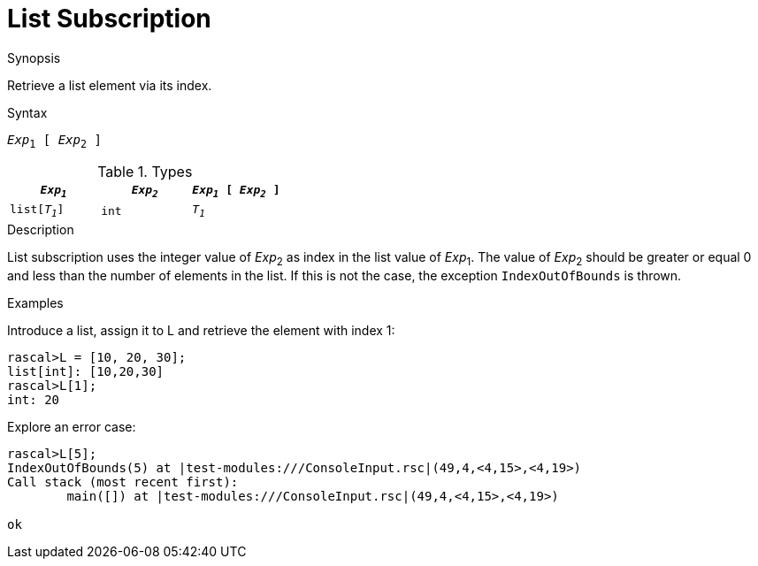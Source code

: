 
[[List-Subscription]]
# List Subscription
:concept: Expressions/Values/List/Subscription

.Synopsis
Retrieve a list element via its index.

.Syntax
`_Exp_~1~ [ _Exp_~2~ ]`

.Types

//

|====
| `_Exp~1~_`     | `_Exp~2~_` | `_Exp~1~_ [ _Exp~2~_ ]`

| `list[_T~1~_]` | `int`     | `_T~1~_`             
|====

.Function

.Description
List subscription uses the integer value of _Exp_~2~ as index in the list value of _Exp_~1~.
The value of _Exp_~2~ should be greater or equal 0 and less than the number of elements in the list.
If this is not the case, the exception `IndexOutOfBounds` is thrown.

.Examples

Introduce a list, assign it to L and retrieve the element with index 1:
[source,rascal-shell-error]
----
rascal>L = [10, 20, 30];
list[int]: [10,20,30]
rascal>L[1];
int: 20
----
Explore an error case:
[source,rascal-shell-error]
----
rascal>L[5];
IndexOutOfBounds(5) at |test-modules:///ConsoleInput.rsc|(49,4,<4,15>,<4,19>)
Call stack (most recent first):
	main([]) at |test-modules:///ConsoleInput.rsc|(49,4,<4,15>,<4,19>)

ok
----

.Benefits

.Pitfalls


:leveloffset: +1

:leveloffset: -1